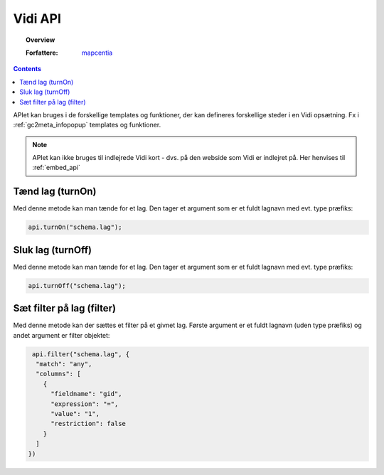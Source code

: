 .. _developer_api:

Vidi API
=================

.. topic:: Overview

    :Forfattere: `mapcentia <https://github.com/mapcentia>`_

.. contents::
    :depth: 4

APIet kan bruges i de forskellige templates og funktioner, der kan defineres forskellige steder i en Vidi opsætning. Fx i :ref:`gc2meta_infopopup` templates og funktioner.

.. note::
    APIet kan ikke bruges til indlejrede Vidi kort - dvs. på den webside som Vidi er indlejret på. Her henvises til :ref:`embed_api`

Tænd lag (turnOn)
-----------------

Med denne metode kan man tænde for et lag. Den tager et argument som er et fuldt lagnavn med evt. type præfiks:

.. code-block:: javascript

    api.turnOn("schema.lag");

Sluk lag (turnOff)
-----------------

Med denne metode kan man tænde for et lag. Den tager et argument som er et fuldt lagnavn med evt. type præfiks:

.. code-block:: javascript

    api.turnOff("schema.lag");

Sæt filter på lag (filter)
-----------------

Med denne metode kan der sættes et filter på et givnet lag. Første argument er et fuldt lagnavn (uden type præfiks) og andet argument er filter objektet:

.. code-block:: javascript

    api.filter("schema.lag", {
     "match": "any",
     "columns": [
       {
         "fieldname": "gid",
         "expression": "=",
         "value": "1",
         "restriction": false
       }
     ]
   })
